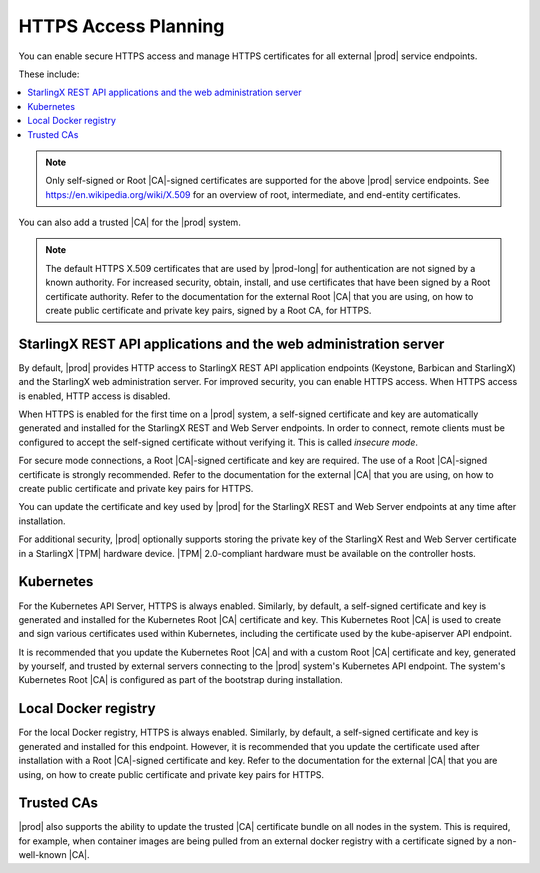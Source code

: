 
.. cxj1582060027471
.. _installation-and-resource-planning-https-access-planning:

=====================
HTTPS Access Planning
=====================

You can enable secure HTTPS access and manage HTTPS certificates for all
external |prod| service endpoints.

These include:

.. _installation-and-resource-planning-https-access-planning-d18e34:

.. contents::
   :local:
   :depth: 1

.. note::
    Only self-signed or Root |CA|-signed certificates are supported for the
    above |prod| service endpoints. See `https://en.wikipedia.org/wiki/X.509
    <https://en.wikipedia.org/wiki/X.509>`__ for an overview of root,
    intermediate, and end-entity certificates.

You can also add a trusted |CA| for the |prod| system.

.. note::
    The default HTTPS X.509 certificates that are used by |prod-long| for
    authentication are not signed by a known authority. For increased security,
    obtain, install, and use certificates that have been signed by a Root
    certificate authority. Refer to the documentation for the external Root
    |CA| that you are using, on how to create public certificate and private
    key pairs, signed by a Root CA, for HTTPS.


.. _installation-and-resource-planning-https-access-planning-d18e75:

-----------------------------------------------------------------
StarlingX REST API applications and the web administration server
-----------------------------------------------------------------

By default, |prod| provides HTTP access to StarlingX REST API application
endpoints \(Keystone, Barbican and StarlingX\) and the StarlingX web
administration server. For improved security, you can enable HTTPS access. When
HTTPS access is enabled, HTTP access is disabled.

When HTTPS is enabled for the first time on a |prod| system, a self-signed
certificate and key are automatically generated and installed for the StarlingX
REST and Web Server endpoints. In order to connect, remote clients must be
configured to accept the self-signed certificate without verifying it. This is
called *insecure mode*.

For secure mode connections, a Root |CA|-signed certificate and key are
required. The use of a Root |CA|-signed certificate is strongly recommended.
Refer to the documentation for the external |CA| that you are using, on how to
create public certificate and private key pairs for HTTPS.

You can update the certificate and key used by |prod| for the StarlingX REST
and Web Server endpoints at any time after installation.

For additional security, |prod| optionally supports storing the private key of
the StarlingX Rest and Web Server certificate in a StarlingX |TPM| hardware
device. |TPM| 2.0-compliant hardware must be available on the controller hosts.


.. _installation-and-resource-planning-https-access-planning-d18e105:

----------
Kubernetes
----------

For the Kubernetes API Server, HTTPS is always enabled. Similarly, by default,
a self-signed certificate and key is generated and installed for the Kubernetes
Root |CA| certificate and key. This Kubernetes Root |CA| is used to create and
sign various certificates used within Kubernetes, including the certificate
used by the kube-apiserver API endpoint.

It is recommended that you update the Kubernetes Root |CA| and with a custom
Root |CA| certificate and key, generated by yourself, and trusted by external
servers connecting to the |prod| system's Kubernetes API endpoint. The system's
Kubernetes Root |CA| is configured as part of the bootstrap during
installation.


.. _installation-and-resource-planning-https-access-planning-d18e117:

---------------------
Local Docker registry
---------------------

For the local Docker registry, HTTPS is always enabled. Similarly, by default,
a self-signed certificate and key is generated and installed for this endpoint.
However, it is recommended that you update the certificate used after
installation with a Root |CA|-signed certificate and key. Refer to the
documentation for the external |CA| that you are using, on how to create public
certificate and private key pairs for HTTPS.

.. _installation-and-resource-planning-https-access-planning-d18e126:

-----------
Trusted CAs
-----------

|prod| also supports the ability to update the trusted |CA| certificate bundle
on all nodes in the system. This is required, for example, when container
images are being pulled from an external docker registry with a certificate
signed by a non-well-known |CA|.

